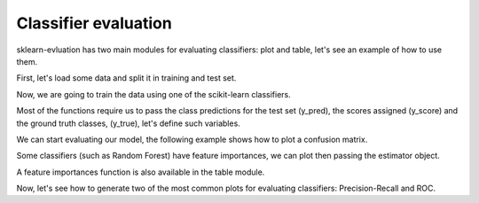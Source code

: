 Classifier evaluation
=====================

.. ipython:: python
    :suppress:

    from sklearn.ensemble import RandomForestClassifier
    from sklearn.cross_validation import train_test_split
    from sklearn import datasets
    from sklearn_evaluation import plot, table

    import matplotlib.pyplot as plt

sklearn-evluation has two main modules for evaluating classifiers: plot and
table, let's see an example of how to use them.

First, let's load some data and split it in training and test set.

.. ipython:: python

    data = datasets.make_classification(200, 10, 5, class_sep=0.65)
    X = data[0]
    y = data[1]

    # shuffle and split training and test sets
    X_train, X_test, y_train, y_test = train_test_split(X, y, test_size=0.3)


Now, we are going to train the data using one of the scikit-learn classifiers.

.. ipython:: python

    est = RandomForestClassifier()
    est.fit(X_train, y_train)

Most of the functions require us to pass the class predictions for the test
set (y_pred), the scores assigned (y_score) and the ground truth classes,
(y_true), let's define such variables.

.. ipython:: python

    y_pred = est.predict(X_test)
    y_score = est.predict_proba(X_test)
    y_true = y_test

We can start evaluating our model, the following example shows how to plot
a confusion matrix.

.. ipython:: python

    @savefig cm.png
    plot.confusion_matrix(y_true, y_pred)

Some classifiers (such as Random Forest) have feature importances, we can plot
then passing the estimator object.

.. ipython:: python

    @savefig fi.png
    plot.feature_importances(est, top_n=5)

A feature importances function is also available in the table module.

.. ipython:: python

    print(table.feature_importances(est))

Now, let's see how to generate two of the most common plots for evaluating
classifiers: Precision-Recall and ROC.

.. ipython:: python

    @savefig pr.png
    plot.precision_recall(y_true, y_score)


.. ipython:: python

    @savefig roc.png
    plot.roc(y_true, y_score)